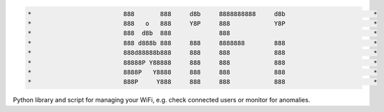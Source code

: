 .. code-block:: txt

   *                         888       888     d8b     8888888888     d8b                        *
   *                         888   o   888     Y8P     888            Y8P                        *
   *                         888  d8b  888             888                                       *
   *                         888 d888b 888     888     8888888        888                        *
   *                         888d88888b888     888     888            888                        *
   *                         88888P Y88888     888     888            888                        *
   *                         8888P   Y8888     888     888            888                        *
   *                         888P     Y888     888     888            888                        *

.. raw:: html

  <p align="center">
    <br> 🚧 &nbsp;&nbsp;&nbsp;<b>Work-In-Progress</b>
  </p>

Python library and script for managing your WiFi, e.g. check connected users or
monitor for anomalies.

.. contents:: **Contents**
   :depth: 3
   :local:
   :backlinks: top
